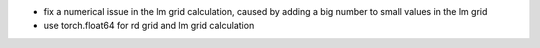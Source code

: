 - fix a numerical issue in the lm grid calculation, caused by adding a big number to small values in the lm grid
- use torch.float64 for rd grid and lm grid calculation
